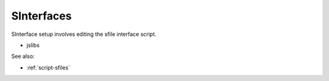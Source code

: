 
SInterfaces
===========

SInterface setup involves editing the sfile interface script.

* jslibs

See also:

* :ref:`script-sfiles`

